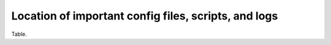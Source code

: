 .. _config-files:

Location of important config files, scripts, and logs
=====================================================

Table.
